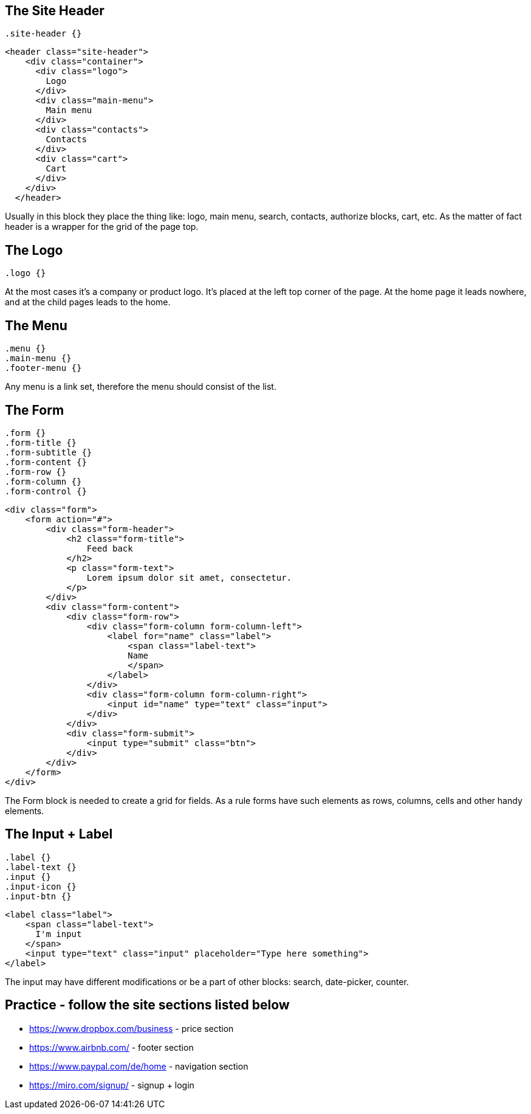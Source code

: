 == The Site Header

[source, css]
----
.site-header {}
----

[source, html]
----
<header class="site-header">
    <div class="container">
      <div class="logo">
        Logo
      </div>
      <div class="main-menu">
        Main menu
      </div>
      <div class="contacts">
        Contacts
      </div>
      <div class="cart">
        Cart
      </div>
    </div>
  </header>
----

Usually in this block they place the thing like: logo, main menu, search, contacts, authorize blocks, cart, etc. As the matter of fact header is a wrapper for the grid of the page top.

== The Logo

[source, css]
----
.logo {}
----

At the most cases it's a company or product logo. It's placed at the left top corner of the page. At the home page it leads nowhere, and at the child pages leads to the home.

== The Menu

[source, css]
----
.menu {}
.main-menu {}
.footer-menu {}
----

Any menu is a link set, therefore the menu should consist of the list.

== The Form

[source, css]
----
.form {}
.form-title {}
.form-subtitle {}
.form-content {}
.form-row {}
.form-column {}
.form-control {}
----

[source, html]
----
<div class="form">
    <form action="#">
        <div class="form-header">
            <h2 class="form-title">
                Feed back
            </h2>
            <p class="form-text">
                Lorem ipsum dolor sit amet, consectetur.
            </p>
        </div>
        <div class="form-content">
            <div class="form-row">
                <div class="form-column form-column-left">
                    <label for="name" class="label">
                        <span class="label-text">
                        Name
                        </span>
                    </label>
                </div>
                <div class="form-column form-column-right">
                    <input id="name" type="text" class="input">
                </div>
            </div>
            <div class="form-submit">
                <input type="submit" class="btn">
            </div>
        </div>
    </form>
</div>
----

The Form block is needed to create a grid for fields. As a rule forms have such elements as rows, columns, cells and other handy elements.

== The Input + Label

[source, css]
----
.label {}
.label-text {}
.input {}
.input-icon {}
.input-btn {}
----

[source, html]
----
<label class="label">
    <span class="label-text">
      I'm input
    </span>
    <input type="text" class="input" placeholder="Type here something">
</label>
----

The input may have different modifications or be a part of other blocks: search, date-picker, counter.

== Practice - follow the site sections listed below

* https://www.dropbox.com/business - price section
* https://www.airbnb.com/ - footer section
* https://www.paypal.com/de/home - navigation section
* https://miro.com/signup/ - signup + login
